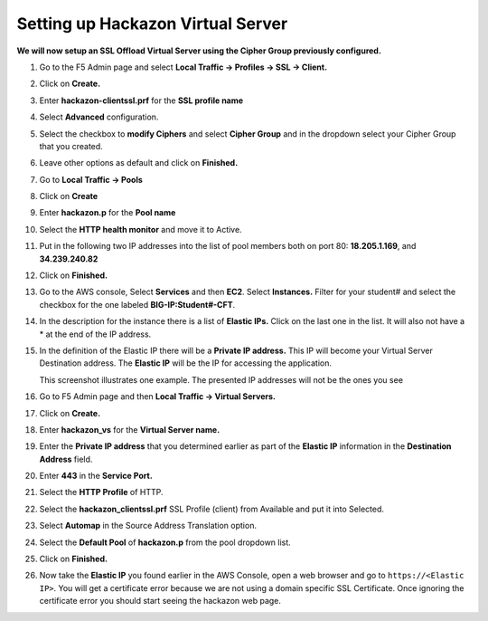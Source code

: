 Setting up Hackazon Virtual Server
~~~~~~~~~~~~~~~~~~~~~~~~~~~~~~~~~~

**We will now setup an SSL Offload Virtual Server using the Cipher Group previously configured.**

#. Go to the F5 Admin page and select **Local Traffic -> Profiles -> SSL -> Client.**

#. Click on **Create.**

#. Enter **hackazon-clientssl.prf** for the **SSL profile name**

#. Select **Advanced** configuration.

#. Select the checkbox to **modify Ciphers** and select **Cipher Group** and in the dropdown select your Cipher Group that you created.

   .. image:: ./images/image203a.png

#. Leave other options as default and click on **Finished.**

#. Go to **Local Traffic -> Pools**

#. Click on **Create**

#. Enter **hackazon.p** for the **Pool name**

#. Select the **HTTP health monitor** and move it to Active.

#. Put in the following two IP addresses into the list of pool members both on port 80:  **18.205.1.169**, and **34.239.240.82**

   .. image:: ./images/image204.png
      size:: 400px

#. Click on **Finished.**

#. Go to the AWS console, Select **Services** and then **EC2**. Select **Instances.**  Filter for your student# and select the checkbox for the one labeled **BIG-IP:Student#-CFT**.

#. In the description for the instance there is a list of **Elastic IPs.**  Click on the last one in the list.  It will also not have a * at the end of the IP address.

#. In the definition of the Elastic IP there will be a **Private IP address.**  This IP will become your Virtual Server Destination address.  The **Elastic IP** will be the IP for accessing the application.

   .. image:: ./images/image202.png

   This screenshot illustrates one example. The presented IP addresses will not be the ones you see

#. Go to F5 Admin page and then **Local Traffic -> Virtual Servers.**

#. Click on **Create.**

#. Enter **hackazon_vs** for the **Virtual Server name.**

#. Enter the **Private IP address** that you determined earlier as part of the **Elastic IP** information in the **Destination Address** field.

#. Enter **443** in the **Service Port.**

#. Select the **HTTP Profile** of HTTP.

#. Select the **hackazon_clientssl.prf** SSL Profile (client) from Available and put it into Selected.

#. Select **Automap** in the Source Address Translation option.

#. Select the **Default Pool** of **hackazon.p** from the pool dropdown list.

   .. image:: ./images/image205.png
      size:: 500px

#. Click on **Finished.**

#. Now take the **Elastic IP** you found earlier in the AWS Console, open a web browser and go to ``https://<Elastic IP>``.  You will get a certificate error because we are not using a domain specific SSL Certificate.  Once ignoring the certificate error you should start seeing the hackazon web page.